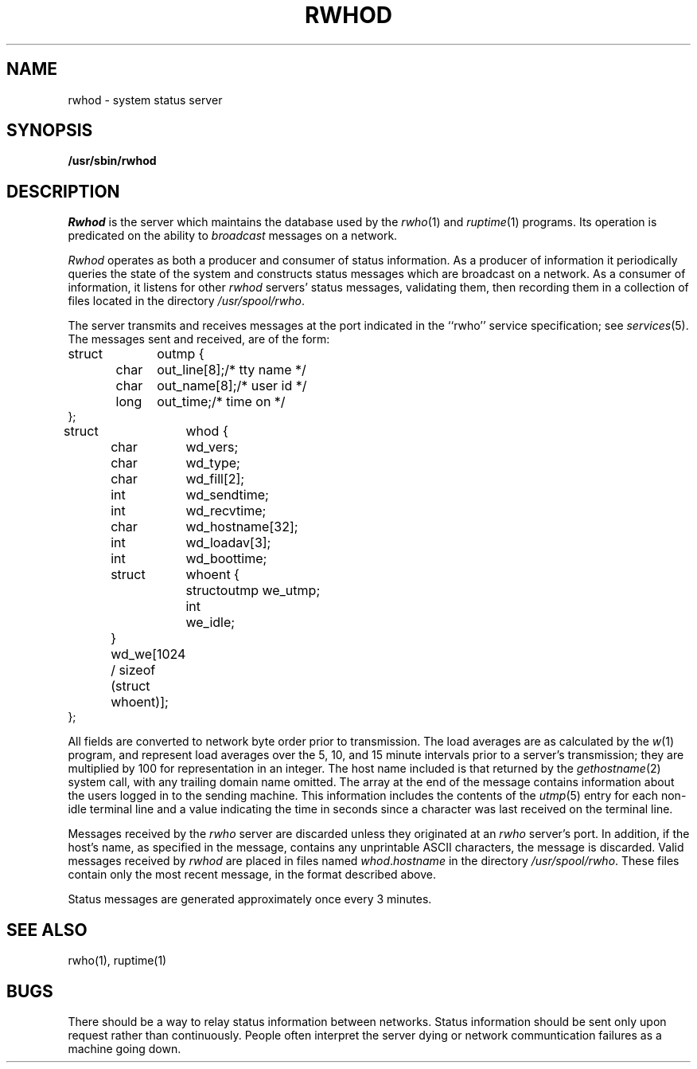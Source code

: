 .\" Copyright (c) 1983 Regents of the University of California.
.\" All rights reserved.  The Berkeley software License Agreement
.\" specifies the terms and conditions for redistribution.
.\"
.\"	@(#)rwhod.8	6.3 (2.11BSD) 2024/9/20
.\"
.TH RWHOD 8 "Sep 20, 2024"
.UC 5
.SH NAME
rwhod \- system status server
.SH SYNOPSIS
.B /usr/sbin/rwhod
.SH DESCRIPTION
.I Rwhod
is the server which maintains the database used by the
.IR rwho (1)
and
.IR ruptime (1)
programs.  Its operation is predicated on the ability to
.I broadcast
messages on a network.
.PP
.I Rwhod
operates as both a producer and consumer of status information.
As a producer of information it periodically
queries the state of the system and constructs
status messages which are broadcast on a network.
As a consumer of information, it listens for other
.I rwhod
servers' status messages, validating them, then recording
them in a collection of files located in the directory
.IR /usr/spool/rwho .
.PP
The server transmits and receives messages at the port indicated
in the ``rwho'' service specification; see 
.IR services (5).
The messages sent and received, are of the form:
.PP
.nf
.ta 0.5i 1.0i 1.5i
struct	outmp {
	char	out_line[8];		/* tty name */
	char	out_name[8];		/* user id */
	long	out_time;		/* time on */
};
.sp
struct	whod {
	char	wd_vers;
	char	wd_type;
	char	wd_fill[2];
	int	wd_sendtime;
	int	wd_recvtime;
	char	wd_hostname[32];
	int	wd_loadav[3];
	int	wd_boottime;
	struct	whoent {
		struct	outmp we_utmp;
		int	we_idle;
	} wd_we[1024 / sizeof (struct whoent)];
};
.fi
.PP
All fields are converted to network byte order prior to
transmission.  The load averages are as calculated by the
.IR w (1)
program, and represent load averages over the 5, 10, and 15 minute 
intervals prior to a server's transmission; they are multiplied by 100
for representation in an integer.  The host name
included is that returned by the
.IR gethostname (2)
system call, with any trailing domain name omitted.
The array at the end of the message contains information about
the users logged in to the sending machine.  This information 
includes the contents of the 
.IR utmp (5)
entry for each non-idle terminal line and a value indicating the
time in seconds since a character was last received on the terminal line.
.PP
Messages received by the
.I rwho
server are discarded unless they originated at an
.I rwho
server's port.  In addition, if the host's name, as specified
in the message, contains any unprintable ASCII characters, the
message is discarded.  Valid messages received by
.I rwhod
are placed in files named
.IR whod . hostname
in the directory
.IR /usr/spool/rwho .
These files contain only the most recent message, in the
format described above.
.PP
Status messages are generated approximately once every
3 minutes.
.SH "SEE ALSO"
rwho(1),
ruptime(1)
.SH BUGS
There should be a way to relay status information between networks. 
Status information should be sent only upon request rather than continuously.
People often interpret the server dying
or network communtication failures
as a machine going down.
